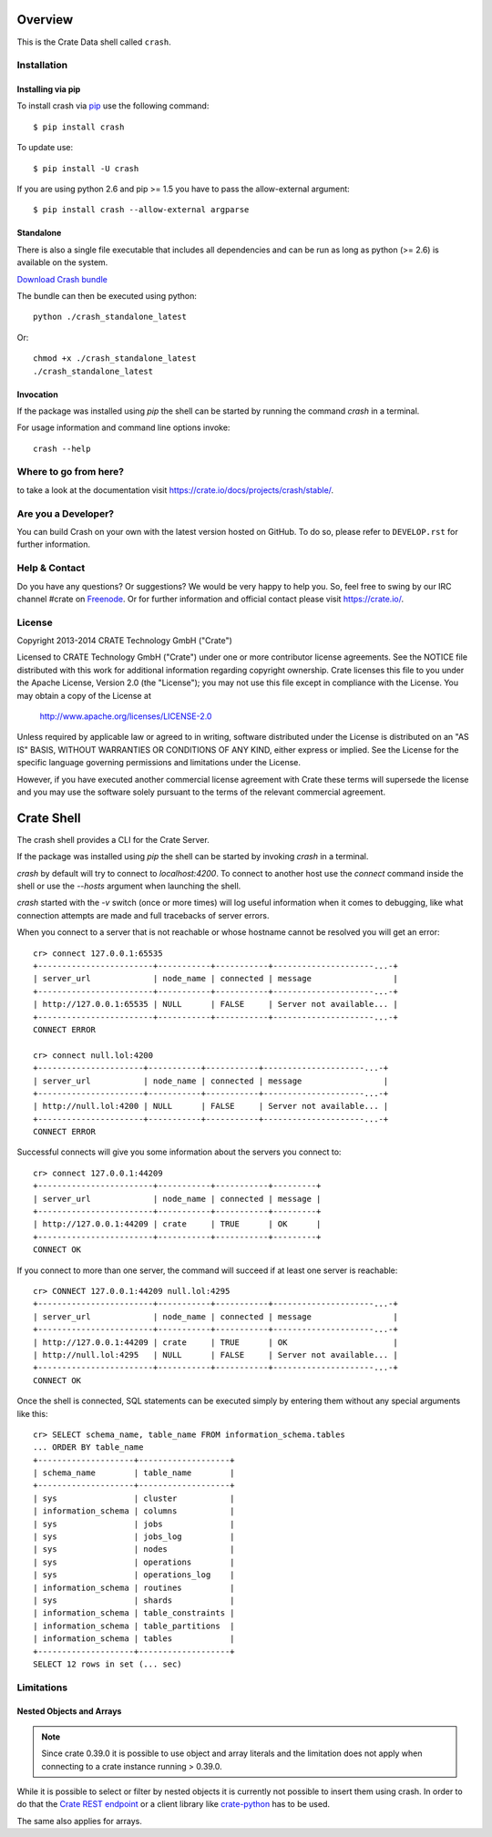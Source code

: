 .. image:: https://cdn.crate.io/web/1.0.0/img/logo-solid.png
   :width: 155px
   :height: 45px
   :alt: Crate
   :target: https://crate.io

.. image:: https://travis-ci.org/crate/crash.svg?branch=master
        :target: https://travis-ci.org/crate/crash
        :alt: Test

.. image:: https://badge.fury.io/py/crash.png
    :target: http://badge.fury.io/py/crash
    :alt: Version

.. image:: https://pypip.in/download/crash/badge.png
    :target: https://pypi.python.org/pypi/crash/
    :alt: Downloads

========
Overview
========

This is the Crate Data shell called ``crash``.

Installation
============

Installing via pip
------------------

To install crash via `pip <https://pypi.python.org/pypi/pip>`_ use
the following command::

    $ pip install crash

To update use::

    $ pip install -U crash

If you are using python 2.6 and pip >= 1.5 you have to pass the
allow-external argument::

    $ pip install crash --allow-external argparse

Standalone
----------

There is also a single file executable that includes all dependencies and can
be run as long as python (>= 2.6) is available on the system.

`Download Crash bundle
<https://cdn.crate.io/downloads/releases/crash_standalone_latest>`_

The bundle can then be executed using python::

    python ./crash_standalone_latest

Or::

    chmod +x ./crash_standalone_latest
    ./crash_standalone_latest

Invocation
----------

If the package was installed using `pip` the shell can be started by
running the command `crash` in a terminal.

For usage information and command line options invoke::

    crash --help

Where to go from here?
======================

to take a look at the documentation visit
`https://crate.io/docs/projects/crash/stable/ <https://crate.io/docs/projects/crash/stable/>`_.

Are you a Developer?
====================

You can build Crash on your own with the latest version hosted on GitHub.
To do so, please refer to ``DEVELOP.rst`` for further information.

Help & Contact
==============

Do you have any questions? Or suggestions? We would be very happy
to help you. So, feel free to swing by our IRC channel #crate on Freenode_.
Or for further information and official contact please
visit `https://crate.io/ <https://crate.io/>`_.

.. _Freenode: http://freenode.net

License
=======

Copyright 2013-2014 CRATE Technology GmbH ("Crate")

Licensed to CRATE Technology GmbH ("Crate") under one or more contributor
license agreements.  See the NOTICE file distributed with this work for
additional information regarding copyright ownership.  Crate licenses
this file to you under the Apache License, Version 2.0 (the "License");
you may not use this file except in compliance with the License.  You may
obtain a copy of the License at

  http://www.apache.org/licenses/LICENSE-2.0

Unless required by applicable law or agreed to in writing, software
distributed under the License is distributed on an "AS IS" BASIS, WITHOUT
WARRANTIES OR CONDITIONS OF ANY KIND, either express or implied.  See the
License for the specific language governing permissions and limitations
under the License.

However, if you have executed another commercial license agreement
with Crate these terms will supersede the license and you may use the
software solely pursuant to the terms of the relevant commercial agreement.

===========
Crate Shell
===========

The crash shell provides a CLI for the Crate Server.

If the package was installed using `pip` the shell can be started by
invoking `crash` in a terminal.

`crash` by default will try to connect to `localhost:4200`. To connect to
another host use the `connect` command inside the shell or use the `--hosts`
argument when launching the shell.

`crash` started with the `-v` switch (once or more times) will log useful information
when it comes to debugging, like what connection attempts are made and full tracebacks
of server errors.

When you connect to a server that is not reachable or whose hostname cannot be resolved
you will get an error::

    cr> connect 127.0.0.1:65535
    +------------------------+-----------+-----------+---------------------...-+
    | server_url             | node_name | connected | message                 |
    +------------------------+-----------+-----------+---------------------...-+
    | http://127.0.0.1:65535 | NULL      | FALSE     | Server not available... |
    +------------------------+-----------+-----------+---------------------...-+
    CONNECT ERROR

    cr> connect null.lol:4200
    +----------------------+-----------+-----------+---------------------...-+
    | server_url           | node_name | connected | message                 |
    +----------------------+-----------+-----------+---------------------...-+
    | http://null.lol:4200 | NULL      | FALSE     | Server not available... |
    +----------------------+-----------+-----------+---------------------...-+
    CONNECT ERROR


Successful connects will give you some information about the servers you connect to::

    cr> connect 127.0.0.1:44209
    +------------------------+-----------+-----------+---------+
    | server_url             | node_name | connected | message |
    +------------------------+-----------+-----------+---------+
    | http://127.0.0.1:44209 | crate     | TRUE      | OK      |
    +------------------------+-----------+-----------+---------+
    CONNECT OK

If you connect to more than one server, the command will succeed
if at least one server is reachable::

    cr> CONNECT 127.0.0.1:44209 null.lol:4295
    +------------------------+-----------+-----------+---------------------...-+
    | server_url             | node_name | connected | message                 |
    +------------------------+-----------+-----------+---------------------...-+
    | http://127.0.0.1:44209 | crate     | TRUE      | OK                      |
    | http://null.lol:4295   | NULL      | FALSE     | Server not available... |
    +------------------------+-----------+-----------+---------------------...-+
    CONNECT OK

Once the shell is connected, SQL statements can be executed simply by entering
them without any special arguments like this::

    cr> SELECT schema_name, table_name FROM information_schema.tables
    ... ORDER BY table_name
    +--------------------+-------------------+
    | schema_name        | table_name        |
    +--------------------+-------------------+
    | sys                | cluster           |
    | information_schema | columns           |
    | sys                | jobs              |
    | sys                | jobs_log          |
    | sys                | nodes             |
    | sys                | operations        |
    | sys                | operations_log    |
    | information_schema | routines          |
    | sys                | shards            |
    | information_schema | table_constraints |
    | information_schema | table_partitions  |
    | information_schema | tables            |
    +--------------------+-------------------+
    SELECT 12 rows in set (... sec)


Limitations
===========

Nested Objects and Arrays
-------------------------

.. note::

    Since crate 0.39.0 it is possible to use object and array literals and the
    limitation does not apply when connecting to a crate instance running > 0.39.0.

While it is possible to select or filter by nested objects it is currently not
possible to insert them using crash. In order to do that the `Crate REST
endpoint`_ or a client library like `crate-python`_ has to be used.

The same also applies for arrays.

.. _`Crate REST endpoint`: https://crate.io/docs/current/sql/rest.html
.. _`crate-python`: https://pypi.python.org/pypi/crate/


